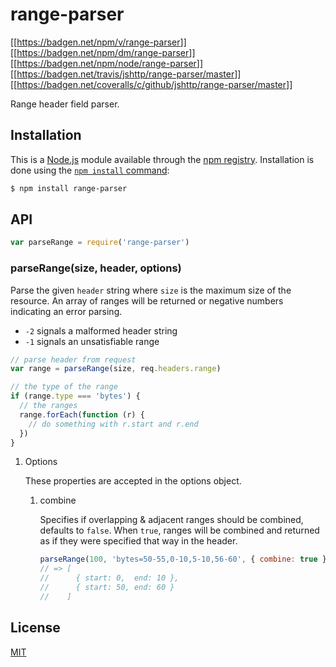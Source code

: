 * range-parser
:PROPERTIES:
:CUSTOM_ID: range-parser
:END:
[[https://npmjs.org/package/range-parser][[[https://badgen.net/npm/v/range-parser]]]]
[[https://npmjs.org/package/range-parser][[[https://badgen.net/npm/dm/range-parser]]]]
[[https://nodejs.org/en/download][[[https://badgen.net/npm/node/range-parser]]]]
[[https://travis-ci.org/jshttp/range-parser][[[https://badgen.net/travis/jshttp/range-parser/master]]]]
[[https://coveralls.io/r/jshttp/range-parser?branch=master][[[https://badgen.net/coveralls/c/github/jshttp/range-parser/master]]]]

Range header field parser.

** Installation
:PROPERTIES:
:CUSTOM_ID: installation
:END:
This is a [[https://nodejs.org/en/][Node.js]] module available through
the [[https://www.npmjs.com/][npm registry]]. Installation is done using
the
[[https://docs.npmjs.com/getting-started/installing-npm-packages-locally][=npm install=
command]]:

#+begin_src sh
$ npm install range-parser
#+end_src

** API
:PROPERTIES:
:CUSTOM_ID: api
:END:

#+begin_html
  <!-- eslint-disable no-unused-vars -->
#+end_html

#+begin_src js
var parseRange = require('range-parser')
#+end_src

*** parseRange(size, header, options)
:PROPERTIES:
:CUSTOM_ID: parserangesize-header-options
:END:
Parse the given =header= string where =size= is the maximum size of the
resource. An array of ranges will be returned or negative numbers
indicating an error parsing.

- =-2= signals a malformed header string
- =-1= signals an unsatisfiable range

#+begin_html
  <!-- eslint-disable no-undef -->
#+end_html

#+begin_src js
// parse header from request
var range = parseRange(size, req.headers.range)

// the type of the range
if (range.type === 'bytes') {
  // the ranges
  range.forEach(function (r) {
    // do something with r.start and r.end
  })
}
#+end_src

**** Options
:PROPERTIES:
:CUSTOM_ID: options
:END:
These properties are accepted in the options object.

***** combine
:PROPERTIES:
:CUSTOM_ID: combine
:END:
Specifies if overlapping & adjacent ranges should be combined, defaults
to =false=. When =true=, ranges will be combined and returned as if they
were specified that way in the header.

#+begin_html
  <!-- eslint-disable no-undef -->
#+end_html

#+begin_src js
parseRange(100, 'bytes=50-55,0-10,5-10,56-60', { combine: true })
// => [
//      { start: 0,  end: 10 },
//      { start: 50, end: 60 }
//    ]
#+end_src

** License
:PROPERTIES:
:CUSTOM_ID: license
:END:
[[file:LICENSE][MIT]]
